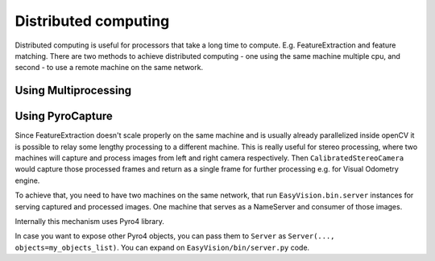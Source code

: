 Distributed computing
*********************

Distributed computing is useful for processors that take a long time to compute. E.g. FeatureExtraction
and feature matching. There are two methods to achieve distributed computing - one using the same machine multiple
cpu, and second - to use a remote machine on the same network.

Using Multiprocessing
=====================


Using PyroCapture
=================

Since FeatureExtraction doesn't scale properly on the same machine and is usually already parallelized inside
openCV it is possible to relay some lengthy processing to a different machine. This is really useful
for stereo processing, where two machines will capture and process images from left and right camera respectively.
Then ``CalibratedStereoCamera`` would capture those processed frames and return as a single frame for further processing
e.g. for Visual Odometry engine.

To achieve that, you need to have two machines on the same network, that run ``EasyVision.bin.server`` instances
for serving captured and processed images. One machine that serves as a NameServer and consumer of those images.

Internally this mechanism uses Pyro4 library.

In case you want to expose other Pyro4 objects, you can pass them to ``Server`` as ``Server(..., objects=my_objects_list)``.
You can expand on ``EasyVision/bin/server.py`` code.
